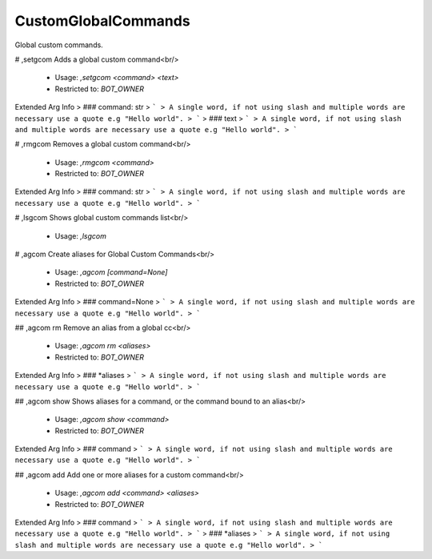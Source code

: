 CustomGlobalCommands
====================

Global custom commands.

# ,setgcom
Adds a global custom command<br/>
 - Usage: `,setgcom <command> <text>`
 - Restricted to: `BOT_OWNER`
Extended Arg Info
> ### command: str
> ```
> A single word, if not using slash and multiple words are necessary use a quote e.g "Hello world".
> ```
> ### text
> ```
> A single word, if not using slash and multiple words are necessary use a quote e.g "Hello world".
> ```


# ,rmgcom
Removes a global custom command<br/>
 - Usage: `,rmgcom <command>`
 - Restricted to: `BOT_OWNER`
Extended Arg Info
> ### command: str
> ```
> A single word, if not using slash and multiple words are necessary use a quote e.g "Hello world".
> ```


# ,lsgcom
Shows global custom commands list<br/>
 - Usage: `,lsgcom`


# ,agcom
Create aliases for Global Custom Commands<br/>
 - Usage: `,agcom [command=None]`
 - Restricted to: `BOT_OWNER`
Extended Arg Info
> ### command=None
> ```
> A single word, if not using slash and multiple words are necessary use a quote e.g "Hello world".
> ```


## ,agcom rm
Remove an alias from a global cc<br/>
 - Usage: `,agcom rm <aliases>`
 - Restricted to: `BOT_OWNER`
Extended Arg Info
> ### *aliases
> ```
> A single word, if not using slash and multiple words are necessary use a quote e.g "Hello world".
> ```


## ,agcom show
Shows aliases for a command, or the command bound to an alias<br/>
 - Usage: `,agcom show <command>`
 - Restricted to: `BOT_OWNER`
Extended Arg Info
> ### command
> ```
> A single word, if not using slash and multiple words are necessary use a quote e.g "Hello world".
> ```


## ,agcom add
Add one or more aliases for a custom command<br/>
 - Usage: `,agcom add <command> <aliases>`
 - Restricted to: `BOT_OWNER`
Extended Arg Info
> ### command
> ```
> A single word, if not using slash and multiple words are necessary use a quote e.g "Hello world".
> ```
> ### *aliases
> ```
> A single word, if not using slash and multiple words are necessary use a quote e.g "Hello world".
> ```


